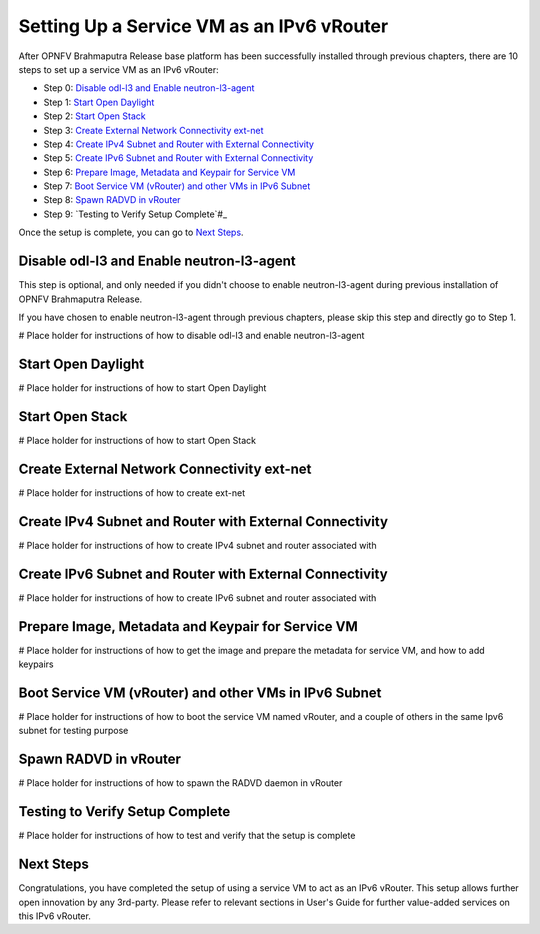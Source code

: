 ==========================================
Setting Up a Service VM as an IPv6 vRouter
==========================================

After OPNFV Brahmaputra Release base platform has been successfully installed through previous chapters, there are 10
steps to set up a service VM as an IPv6 vRouter:

- Step 0: `Disable odl-l3 and Enable neutron-l3-agent`_

- Step 1: `Start Open Daylight`_

- Step 2: `Start Open Stack`_

- Step 3: `Create External Network Connectivity ext-net`_

- Step 4: `Create IPv4 Subnet and Router with External Connectivity`_

- Step 5: `Create IPv6 Subnet and Router with External Connectivity`_

- Step 6: `Prepare Image, Metadata and Keypair for Service VM`_

- Step 7: `Boot Service VM (vRouter) and other VMs in IPv6 Subnet`_

- Step 8: `Spawn RADVD in vRouter`_

- Step 9: `Testing to Verify Setup Complete`#_

Once the setup is complete, you can go to `Next Steps`_.

*********************************************
_`Disable odl-l3 and Enable neutron-l3-agent`
*********************************************

This step is optional, and only needed if you didn't choose to enable neutron-l3-agent during previous installation of
OPNFV Brahmaputra Release.

If you have chosen to enable neutron-l3-agent through previous chapters, please skip this step and directly go to Step 1.

# Place holder for instructions of how to disable odl-l3 and enable neutron-l3-agent

**********************
_`Start Open Daylight` 
**********************

# Place holder for instructions of how to start Open Daylight

*******************
_`Start Open Stack`
*******************

# Place holder for instructions of how to start Open Stack

***********************************************
_`Create External Network Connectivity ext-net`
***********************************************

# Place holder for instructions of how to create ext-net

***********************************************************
_`Create IPv4 Subnet and Router with External Connectivity`
***********************************************************

# Place holder for instructions of how to create IPv4 subnet and router associated with

***********************************************************
_`Create IPv6 Subnet and Router with External Connectivity`
***********************************************************

# Place holder for instructions of how to create IPv6 subnet and router associated with

*****************************************************
_`Prepare Image, Metadata and Keypair for Service VM`
*****************************************************

# Place holder for instructions of how to get the image and prepare the metadata for service VM, and how to add keypairs

*********************************************************
_`Boot Service VM (vRouter) and other VMs in IPv6 Subnet`
*********************************************************

# Place holder for instructions of how to boot the service VM named vRouter, and a couple of others in the same Ipv6
subnet for testing purpose

*************************
_`Spawn RADVD in vRouter`
*************************

# Place holder for instructions of how to spawn the RADVD daemon in vRouter

***********************************
_`Testing to Verify Setup Complete`
***********************************

# Place holder for instructions of how to test and verify that the setup is complete

*************
_`Next Steps`
*************

Congratulations, you have completed the setup of using a service VM to act as an IPv6 vRouter. This setup allows further
open innovation by any 3rd-party. Please refer to relevant sections in User's Guide for further value-added services on this
IPv6 vRouter.

